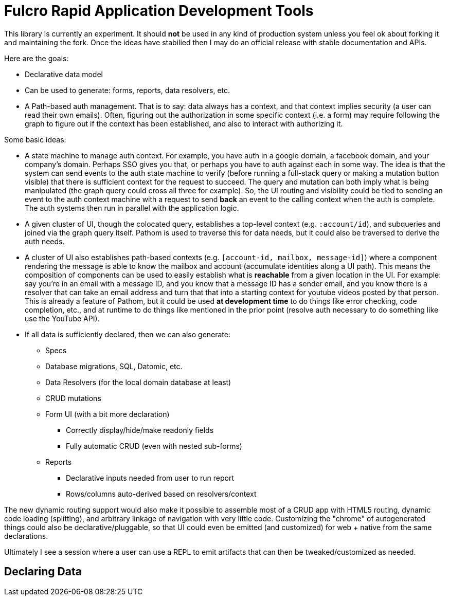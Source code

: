 = Fulcro Rapid Application Development Tools

This library is currently an experiment. It should *not* be used in any kind of production
system unless you feel ok about forking it and maintaining the fork.  Once the ideas have
stabilied then I may do an official release with stable documentation and APIs.

Here are the goals:

* Declarative data model
  * Can be used to generate: forms, reports, data resolvers, etc.
* A Path-based auth management. That is to say: data always has a context, and that
  context implies security (a user can read their own emails). Often, figuring out the authorization
  in some specific context (i.e. a form) may require following the graph to figure out if the
  context has been established, and also to interact with authorizing it.

Some basic ideas:

* A state machine to manage auth context.  For example, you have auth in a google domain, a
facebook domain, and your company's domain.  Perhaps SSO gives you that, or perhaps you
have to auth against each in some way.  The idea is that the system can send events
to the auth state machine to verify (before running a full-stack query or making a mutation
button visible) that there is sufficient context for the request to succeed.  The query and mutation
can both imply what is being manipulated (the graph query could cross all three for example). So,
the UI routing and visibility could be tied to sending an event to the auth context machine with
a request to send *back* an event to the calling context when the auth is complete.  The auth systems
then run in parallel with the application logic.

* A given cluster of UI, though the colocated query, establishes a top-level context (e.g. `:account/id`),
and subqueries and joined via the graph query itself.  Pathom is used to traverse  this for data needs,
but it could also be traversed to derive the auth needs.

* A cluster of UI also establishes path-based contexts (e.g. `[account-id, mailbox, message-id]`) where a component
rendering the message is able to know the mailbox and account (accumulate identities along a UI path). This means
the composition of components can be used to easily establish what is *reachable* from a given location in the UI.
For example: say you're in an email with a message ID, and you know that a message ID has a sender email, and 
you know there is a resolver that can take an email address and turn that
that into a starting context for youtube videos posted by that person. This is already a feature of Pathom, but
it could be used *at development time* to do things like error checking, code completion, etc., and at
runtime to do things like mentioned in the prior point (resolve auth necessary to do something like use the
YouTube API).

* If all data is sufficiently declared, then we can also generate:
** Specs
** Database migrations, SQL, Datomic, etc.
** Data Resolvers (for the local domain database at least)
** CRUD mutations
** Form UI (with a bit more declaration)
*** Correctly display/hide/make readonly fields
*** Fully automatic CRUD (even with nested sub-forms)
** Reports
*** Declarative inputs needed from user to run report
*** Rows/columns auto-derived based on resolvers/context

The new dynamic routing support would also make it possible to assemble most of a CRUD app with HTML5
routing, dynamic code loading (splitting), and arbitrary linkage of navigation with very little code.
Customizing the "chrome" of autogenerated things could also be declarative/pluggable, so that UI could even
be emitted (and customized) for web + native from the same declarations.

Ultimately I see a session where a user can use a REPL to emit artifacts that
can then be tweaked/customized as needed.

== Declaring Data

[source]
-----

-----

